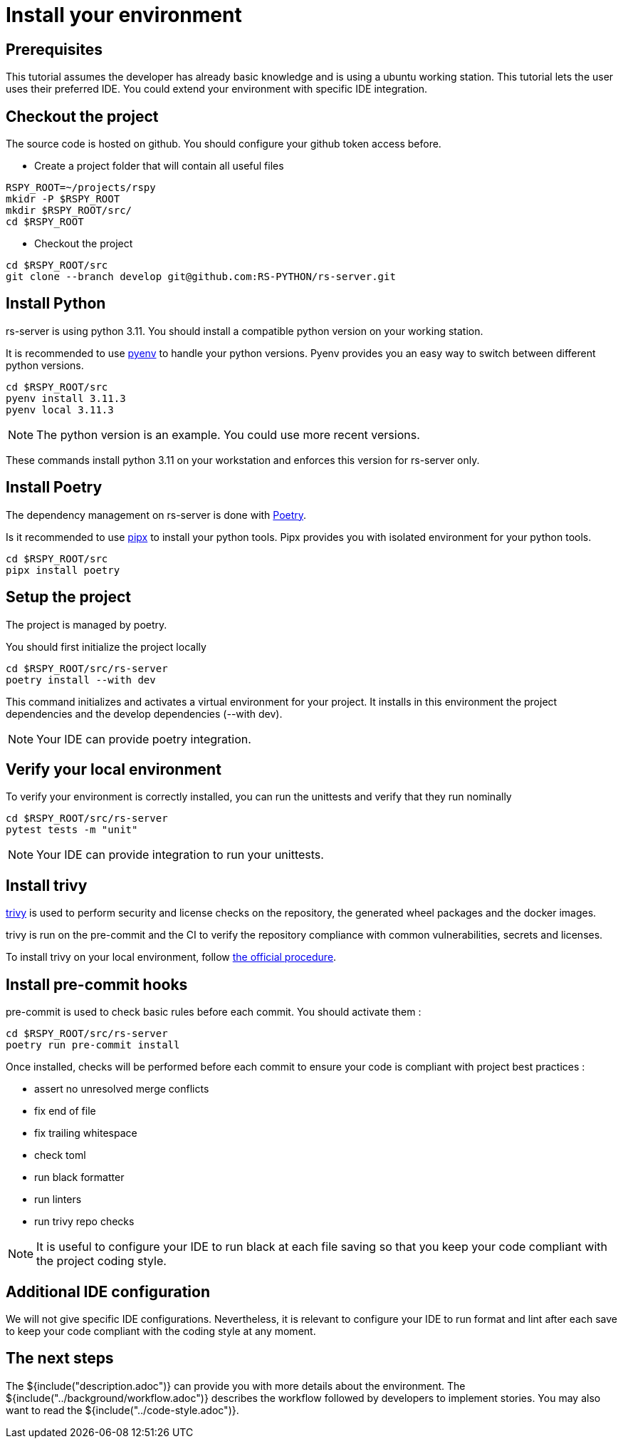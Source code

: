= Install your environment

== Prerequisites

This tutorial assumes the developer has already basic knowledge
and is using a ubuntu working station.
This tutorial lets the user uses their preferred IDE.
You could extend your environment with specific IDE integration.

== Checkout the project

The source code is hosted on github.
You should configure your github token access before.

* Create a project folder that will contain all useful files

[source, bash]
----
RSPY_ROOT=~/projects/rspy
mkidr -P $RSPY_ROOT
mkdir $RSPY_ROOT/src/
cd $RSPY_ROOT
----

* Checkout the project

[source, bash]
----
cd $RSPY_ROOT/src
git clone --branch develop git@github.com:RS-PYTHON/rs-server.git
----

== Install Python

rs-server is using python 3.11.
You should install a compatible python version on your working station.

It is recommended to use https://github.com/pyenv/pyenv[pyenv] to handle your python versions.
Pyenv provides you an easy way to switch between different python versions.

[source, bash]
----
cd $RSPY_ROOT/src
pyenv install 3.11.3
pyenv local 3.11.3
----

NOTE: The python version is an example. You could use more recent versions.

These commands install python 3.11 on your workstation and enforces this version for rs-server only.

== Install Poetry

The dependency management on rs-server is done with https://python-poetry.org/[Poetry].

Is it recommended to use https://github.com/pypa/pipx[pipx] to install your python tools.
Pipx provides you with isolated environment for your python tools.

[source, bash]
----
cd $RSPY_ROOT/src
pipx install poetry
----

== Setup the project

The project is managed by poetry.

You should first initialize the project locally
[source, bash]
----
cd $RSPY_ROOT/src/rs-server
poetry install --with dev
----
This command initializes and activates a virtual environment for your project.
It installs in this environment the project dependencies
and the develop dependencies (--with dev).

NOTE: Your IDE can provide poetry integration.

== Verify your local environment

To verify your environment is correctly installed,
you can run the unittests and verify that they run nominally

[source, bash]
----
cd $RSPY_ROOT/src/rs-server
pytest tests -m "unit"
----

// TODO give the extract of the expected result

NOTE: Your IDE can provide integration to run your unittests.

== Install trivy

link:https://aquasecurity.github.io/trivy/latest/[trivy] is used to perform security and license checks on the repository, the generated wheel packages and the docker images.

trivy is run on the pre-commit and the CI
to verify the repository compliance with common vulnerabilities, secrets and licenses.

To install trivy on your local environment,
follow link:https://aquasecurity.github.io/trivy/latest/getting-started/installation/[the official procedure].

== Install pre-commit hooks

pre-commit is used to check basic rules before each commit.
You should activate them :

[source, bash]
----
cd $RSPY_ROOT/src/rs-server
poetry run pre-commit install
----

Once installed, checks will be performed before each commit
to ensure your code is compliant with project best practices :

* assert no unresolved merge conflicts
* fix end of file
* fix trailing whitespace
* check toml
* run black formatter
* run linters
* run trivy repo checks

NOTE: It is useful to configure your IDE to run black at each file saving
so that you keep your code compliant with the project coding style.

== Additional IDE configuration

We will not give specific IDE configurations.
Nevertheless, it is relevant to configure your IDE
to run format and lint after each save
to keep your code compliant with the coding style at any moment.


== The next steps

The ${include("description.adoc")} can provide you with more details about the environment.
The ${include("../background/workflow.adoc")} describes the workflow followed by developers to implement stories.
You may also want to read the ${include("../code-style.adoc")}.
